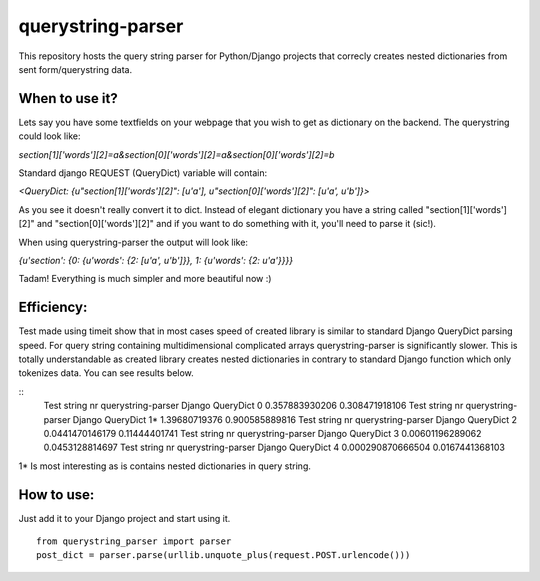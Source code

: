 ===================
querystring-parser
===================

This repository hosts the query string parser for Python/Django projects that correcly creates nested dictionaries from sent form/querystring data.

When to use it?
================

Lets say you have some textfields on your webpage that you wish to get as dictionary on the backend. The querystring could look like:
 
*section[1]['words'][2]=a&section[0]['words'][2]=a&section[0]['words'][2]=b*

Standard django REQUEST (QueryDict) variable will contain:

*<QueryDict: {u"section[1]['words'][2]": [u'a'], u"section[0]['words'][2]": [u'a', u'b']}>*

As you see it doesn't really convert it to dict. Instead of elegant dictionary you have a string called "section[1]['words'][2]" and "section[0]['words'][2]" and if you want to do something with it, you'll need to parse it (sic!).

When using querystring-parser the output will look like:

*{u'section': {0: {u'words': {2: [u'a', u'b']}}, 1: {u'words': {2: u'a'}}}}*

Tadam! Everything is much simpler and more beautiful now :)

Efficiency:
============

Test made using timeit show that in most cases speed of created library is similar to standard Django QueryDict parsing speed. For query string containing multidimensional complicated arrays  querystring-parser is significantly slower. This is totally understandable as created library creates nested dictionaries in contrary to standard Django function which only tokenizes data. You can see results below.

::
  Test string nr   querystring-parser    Django QueryDict
  0               0.357883930206         0.308471918106
  Test string nr   querystring-parser    Django QueryDict
  1*              1.39680719376          0.900585889816
  Test string nr   querystring-parser    Django QueryDict
  2               0.0441470146179        0.11444401741
  Test string nr   querystring-parser    Django QueryDict
  3               0.00601196289062       0.0453128814697
  Test string nr   querystring-parser    Django QueryDict
  4               0.000290870666504      0.0167441368103

1* Is most interesting as is contains nested dictionaries in query string.

How to use:
============

Just add it to your Django project and start using it.  
::
  from querystring_parser import parser
  post_dict = parser.parse(urllib.unquote_plus(request.POST.urlencode()))


